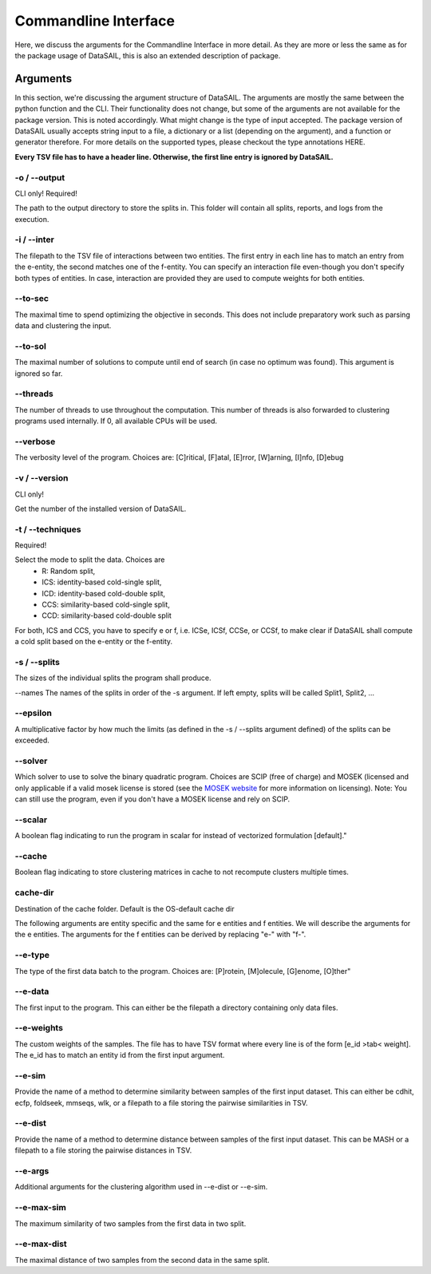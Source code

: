 *********************
Commandline Interface
*********************

Here, we discuss the arguments for the Commandline Interface in more detail. As they are more or less the same as for
the package usage of DataSAIL, this is also an extended description of package.

Arguments
=========

In this section, we're discussing the argument structure of DataSAIL. The arguments are mostly the same between the
python function and the CLI. Their functionality does not change, but some of the arguments are not available for the
package version. This is noted accordingly. What might change is the type of input accepted. The package version of
DataSAIL usually accepts string input to a file, a dictionary or a list (depending on the argument), and a function or
generator therefore. For more details on the supported types, please checkout the type annotations HERE.

**Every TSV file has to have a header line. Otherwise, the first line entry is ignored by DataSAIL.**

-o / --output
-------------
CLI only! Required!

The path to the output directory to store the splits in. This folder will contain all splits, reports, and logs from the
execution.

-i / --inter
------------
The filepath to the TSV file of interactions between two entities. The first entry in each line has to match an entry
from the e-entity, the second matches one of the f-entity. You can specify an interaction file even-though you don't
specify both types of entities. In case, interaction are provided they are used to compute weights for both entities.

--to-sec
--------
The maximal time to spend optimizing the objective in seconds. This does not include preparatory work such as parsing
data and clustering the input.

--to-sol
--------
The maximal number of solutions to compute until end of search (in case no optimum was found). This argument is ignored
so far.

--threads
---------
The number of threads to use throughout the computation. This number of threads is also forwarded to clustering programs
used internally. If 0, all available CPUs will be used.

--verbose
---------
The verbosity level of the program. Choices are: [C]ritical, [F]atal, [E]rror, [W]arning, [I]nfo, [D]ebug

-v / --version
--------------
CLI only!

Get the number of the installed version of DataSAIL.

-t / --techniques
-----------------
Required!

Select the mode to split the data. Choices are
  * R: Random split,
  * ICS: identity-based cold-single split,
  * ICD: identity-based cold-double split,
  * CCS: similarity-based cold-single split,
  * CCD: similarity-based cold-double split

For both, ICS and CCS, you have to specify e or f, i.e. ICSe, ICSf, CCSe, or CCSf, to make clear if DataSAIL shall
compute a cold split based on the e-entity or the f-entity.

-s / --splits
-------------
The sizes of the individual splits the program shall produce.

--names
The names of the splits in order of the -s argument. If left empty, splits will be called Split1, Split2, ...

--epsilon
---------
A multiplicative factor by how much the limits (as defined in the -s / --splits argument defined) of the splits can be
exceeded.

--solver
--------
Which solver to use to solve the binary quadratic program. Choices are SCIP (free of charge) and MOSEK (licensed and
only applicable if a valid mosek license is stored (see the `MOSEK website <https://www.mosek.com/>`_ for more
information on licensing). Note: You can still use the program, even if you don't have a MOSEK license and rely on SCIP.

--scalar
--------
A boolean flag indicating to run the program in scalar for instead of vectorized formulation [default]."

--cache
-------
Boolean flag indicating to store clustering matrices in cache to not recompute clusters multiple times.

cache-dir
----------
Destination of the cache folder. Default is the OS-default cache dir


The following arguments are entity specific and the same for e entities and f entities. We will describe the arguments
for the e entities. The arguments for the f entities can be derived by replacing "e-" with "f-".

--e-type
--------
The type of the first data batch to the program. Choices are: [P]rotein, [M]olecule, [G]enome, [O]ther"

--e-data
--------
The first input to the program. This can either be the filepath a directory containing only data files.

--e-weights
-----------
The custom weights of the samples. The file has to have TSV format where every line is of the form [e_id >tab< weight].
The e_id has to match an entity id from the first input argument.

--e-sim
-------
Provide the name of a method to determine similarity between samples of the first input dataset. This can either be
cdhit, ecfp, foldseek, mmseqs, wlk, or a filepath to a file storing the pairwise similarities in TSV.

--e-dist
--------
Provide the name of a method to determine distance between samples of the first input dataset. This can be MASH or a
filepath to a file storing the pairwise distances in TSV.

--e-args
--------
Additional arguments for the clustering algorithm used in --e-dist or --e-sim.

--e-max-sim
-----------
The maximum similarity of two samples from the first data in two split.

--e-max-dist
------------
The maximal distance of two samples from the second data in the same split.
